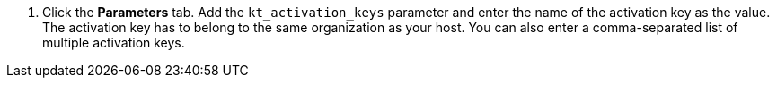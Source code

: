 . Click the *Parameters* tab.
Add the `kt_activation_keys` parameter and enter the name of the activation key as the value.
The activation key has to belong to the same organization as your host.
You can also enter a comma-separated list of multiple activation keys.
